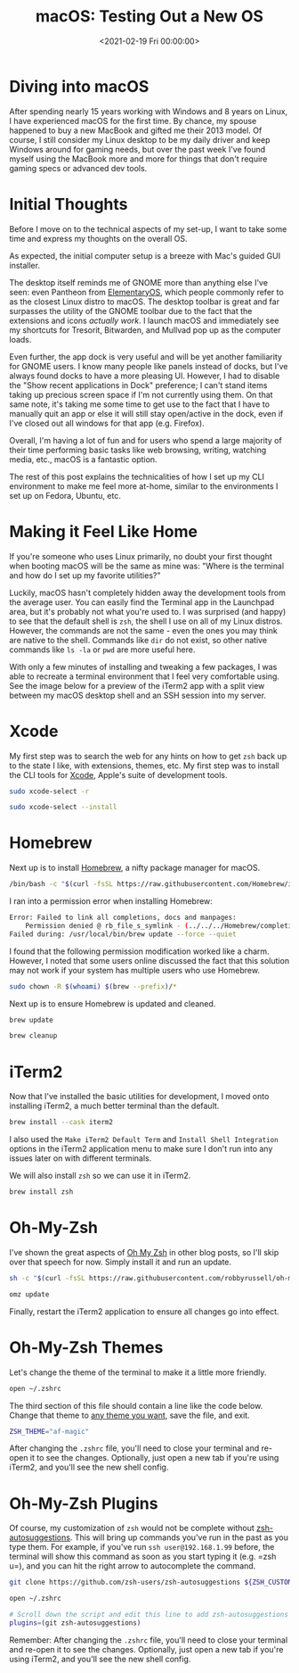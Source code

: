 #+date: <2021-02-19 Fri 00:00:00>
#+title: macOS: Testing Out a New OS
#+description:
#+slug: macos

* Diving into macOS

After spending nearly 15 years working with Windows and 8 years on
Linux, I have experienced macOS for the first time. By chance, my spouse
happened to buy a new MacBook and gifted me their 2013 model. Of course,
I still consider my Linux desktop to be my daily driver and keep Windows
around for gaming needs, but over the past week I've found myself using
the MacBook more and more for things that don't require gaming specs or
advanced dev tools.

* Initial Thoughts

Before I move on to the technical aspects of my set-up, I want to take
some time and express my thoughts on the overall OS.

As expected, the initial computer setup is a breeze with Mac's guided
GUI installer.

The desktop itself reminds me of GNOME more than anything else I've
seen: even Pantheon from [[https://elementary.io/][ElementaryOS]], which
people commonly refer to as the closest Linux distro to macOS. The
desktop toolbar is great and far surpasses the utility of the GNOME
toolbar due to the fact that the extensions and icons /actually work/. I
launch macOS and immediately see my shortcuts for Tresorit, Bitwarden,
and Mullvad pop up as the computer loads.

Even further, the app dock is very useful and will be yet another
familiarity for GNOME users. I know many people like panels instead of
docks, but I've always found docks to have a more pleasing UI. However,
I had to disable the "Show recent applications in Dock" preference; I
can't stand items taking up precious screen space if I'm not currently
using them. On that same note, it's taking me some time to get use to
the fact that I have to manually quit an app or else it will still stay
open/active in the dock, even if I've closed out all windows for that
app (e.g. Firefox).

Overall, I'm having a lot of fun and for users who spend a large
majority of their time performing basic tasks like web browsing,
writing, watching media, etc., macOS is a fantastic option.

The rest of this post explains the technicalities of how I set up my CLI
environment to make me feel more at-home, similar to the environments I
set up on Fedora, Ubuntu, etc.

* Making it Feel Like Home

If you're someone who uses Linux primarily, no doubt your first thought
when booting macOS will be the same as mine was: "Where is the terminal
and how do I set up my favorite utilities?"

Luckily, macOS hasn't completely hidden away the development tools from
the average user. You can easily find the Terminal app in the Launchpad
area, but it's probably not what you're used to. I was surprised (and
happy) to see that the default shell is =zsh=, the shell I use on all of
my Linux distros. However, the commands are not the same - even the ones
you may think are native to the shell. Commands like =dir= do not exist,
so other native commands like =ls -la= or =pwd= are more useful here.

With only a few minutes of installing and tweaking a few packages, I was
able to recreate a terminal environment that I feel very comfortable
using. See the image below for a preview of the iTerm2 app with a split
view between my macOS desktop shell and an SSH session into my server.

* Xcode

My first step was to search the web for any hints on how to get =zsh=
back up to the state I like, with extensions, themes, etc. My first step
was to install the CLI tools for
[[https://developer.apple.com/xcode/][Xcode]], Apple's suite of
development tools.

#+begin_src sh
sudo xcode-select -r
#+end_src

#+begin_src sh
sudo xcode-select --install
#+end_src

* Homebrew

Next up is to install [[https://brew.sh][Homebrew]], a nifty package
manager for macOS.

#+begin_src sh
/bin/bash -c "$(curl -fsSL https://raw.githubusercontent.com/Homebrew/install/HEAD/install.sh)"
#+end_src

I ran into a permission error when installing Homebrew:

#+begin_src sh
Error: Failed to link all completions, docs and manpages:
    Permission denied @ rb_file_s_symlink - (../../../Homebrew/completions/zsh/_brew, /usr/local/share/zsh/site-functions/_brew)
Failed during: /usr/local/bin/brew update --force --quiet
#+end_src

I found that the following permission modification worked like a charm.
However, I noted that some users online discussed the fact that this
solution may not work if your system has multiple users who use
Homebrew.

#+begin_src sh
sudo chown -R $(whoami) $(brew --prefix)/*
#+end_src

Next up is to ensure Homebrew is updated and cleaned.

#+begin_src sh
brew update
#+end_src

#+begin_src sh
brew cleanup
#+end_src

* iTerm2

Now that I've installed the basic utilities for development, I moved
onto installing iTerm2, a much better terminal than the default.

#+begin_src sh
brew install --cask iterm2
#+end_src

I also used the =Make iTerm2 Default Term= and
=Install Shell Integration= options in the iTerm2 application menu to
make sure I don't run into any issues later on with different terminals.

We will also install =zsh= so we can use it in iTerm2.

#+begin_src sh
brew install zsh
#+end_src

* Oh-My-Zsh

I've shown the great aspects of [[https://ohmyz.sh][Oh My Zsh]] in other
blog posts, so I'll skip over that speech for now. Simply install it and
run an update.

#+begin_src sh
sh -c "$(curl -fsSL https://raw.githubusercontent.com/robbyrussell/oh-my-zsh/master/tools/install.sh)"
#+end_src

#+begin_src sh
omz update
#+end_src

Finally, restart the iTerm2 application to ensure all changes go into
effect.

* Oh-My-Zsh Themes

Let's change the theme of the terminal to make it a little more
friendly.

#+begin_src sh
open ~/.zshrc
#+end_src

The third section of this file should contain a line like the code
below. Change that theme to
[[https://github.com/ohmyzsh/ohmyzsh/wiki/Themes][any theme you want]],
save the file, and exit.

#+begin_src sh
ZSH_THEME="af-magic"
#+end_src

After changing the =.zshrc= file, you'll need to close your terminal and
re-open it to see the changes. Optionally, just open a new tab if you're
using iTerm2, and you'll see the new shell config.

* Oh-My-Zsh Plugins

Of course, my customization of =zsh= would not be complete without
[[https://github.com/zsh-users/zsh-autosuggestions][zsh-autosuggestions]].
This will bring up commands you've run in the past as you type them. For
example, if you've run =ssh user@192.168.1.99= before, the terminal will
show this command as soon as you start typing it (e.g. =zsh u=), and you
can hit the right arrow to autocomplete the command.

#+begin_src sh
git clone https://github.com/zsh-users/zsh-autosuggestions ${ZSH_CUSTOM:-~/.oh-my-zsh/custom}/plugins/zsh-autosuggestions
#+end_src

#+begin_src sh
open ~/.zshrc
#+end_src

#+begin_src sh
# Scroll down the script and edit this line to add zsh-autosuggestions
plugins=(git zsh-autosuggestions)
#+end_src

Remember: After changing the =.zshrc= file, you'll need to close your
terminal and re-open it to see the changes. Optionally, just open a new
tab if you're using iTerm2, and you'll see the new shell config.
